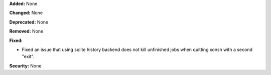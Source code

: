 **Added:** None

**Changed:** None

**Deprecated:** None

**Removed:** None

**Fixed:**

* Fixed an issue that using sqlite history backend does not kill unfinished
  jobs when quitting xonsh with a second "exit".

**Security:** None
